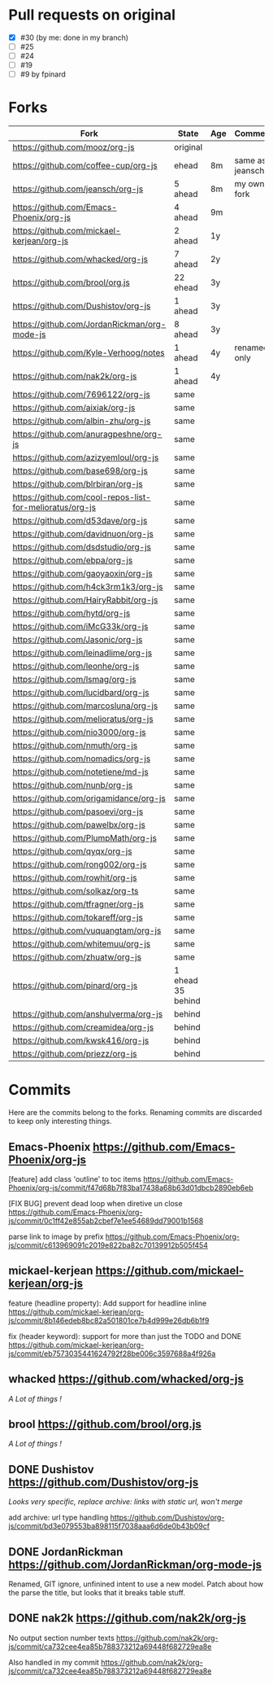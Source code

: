 * Pull requests on original

  - [X] #30 (by me: done in my branch)
  - [ ] #25
  - [ ] #24
  - [ ] #19
  - [ ] #9 by fpinard

* Forks

| Fork                                                     | State             | Age | Comment         |
|----------------------------------------------------------+-------------------+-----+-----------------|
| https://github.com/mooz/org-js                           | original          |     |                 |
| https://github.com/coffee-cup/org-js                     | ehead             | 8m  | same as jeansch |
| https://github.com/jeansch/org-js                        | 5 ahead           | 8m  | my own fork     |
| https://github.com/Emacs-Phoenix/org-js                  | 4 ahead           | 9m  |                 |
| https://github.com/mickael-kerjean/org-js                | 2 ahead           | 1y  |                 |
| https://github.com/whacked/org-js                        | 7 ahead           | 2y  |                 |
| https://github.com/brool/org.js                          | 22 ehead          | 3y  |                 |
| https://github.com/Dushistov/org-js                      | 1 ahead           | 3y  |                 |
| https://github.com/JordanRickman/org-mode-js             | 8 ahead           | 3y  |                 |
| https://github.com/Kyle-Verhoog/notes                    | 1 ahead           | 4y  | renamed only    |
| https://github.com/nak2k/org-js                          | 1 ahead           | 4y  |                 |
|----------------------------------------------------------+-------------------+-----+-----------------|
| https://github.com/7696122/org-js                        | same              |     |                 |
| https://github.com/aixiak/org-js                         | same              |     |                 |
| https://github.com/albin-zhu/org-js                      | same              |     |                 |
| https://github.com/anuragpeshne/org-js                   | same              |     |                 |
| https://github.com/azizyemloul/org-js                    | same              |     |                 |
| https://github.com/base698/org-js                        | same              |     |                 |
| https://github.com/blrbiran/org-js                       | same              |     |                 |
| https://github.com/cool-repos-list-for-melioratus/org-js | same              |     |                 |
| https://github.com/d53dave/org-js                        | same              |     |                 |
| https://github.com/davidnuon/org-js                      | same              |     |                 |
| https://github.com/dsdstudio/org-js                      | same              |     |                 |
| https://github.com/ebpa/org-js                           | same              |     |                 |
| https://github.com/gaoyaoxin/org-js                      | same              |     |                 |
| https://github.com/h4ck3rm1k3/org-js                     | same              |     |                 |
| https://github.com/HairyRabbit/org-js                    | same              |     |                 |
| https://github.com/hytd/org-js                           | same              |     |                 |
| https://github.com/iMcG33k/org-js                        | same              |     |                 |
| https://github.com/Jasonic/org-js                        | same              |     |                 |
| https://github.com/leinadlime/org-js                     | same              |     |                 |
| https://github.com/leonhe/org-js                         | same              |     |                 |
| https://github.com/lsmag/org-js                          | same              |     |                 |
| https://github.com/lucidbard/org-js                      | same              |     |                 |
| https://github.com/marcosluna/org-js                     | same              |     |                 |
| https://github.com/melioratus/org-js                     | same              |     |                 |
| https://github.com/nio3000/org-js                        | same              |     |                 |
| https://github.com/nmuth/org-js                          | same              |     |                 |
| https://github.com/nomadics/org-js                       | same              |     |                 |
| https://github.com/notetiene/md-js                       | same              |     |                 |
| https://github.com/nunb/org-js                           | same              |     |                 |
| https://github.com/origamidance/org-js                   | same              |     |                 |
| https://github.com/pasoevi/org-js                        | same              |     |                 |
| https://github.com/pawelbx/org-js                        | same              |     |                 |
| https://github.com/PlumpMath/org-js                      | same              |     |                 |
| https://github.com/qyqx/org-js                           | same              |     |                 |
| https://github.com/rong002/org-js                        | same              |     |                 |
| https://github.com/rowhit/org-js                         | same              |     |                 |
| https://github.com/solkaz/org-ts                         | same              |     |                 |
| https://github.com/tfragner/org-js                       | same              |     |                 |
| https://github.com/tokareff/org-js                       | same              |     |                 |
| https://github.com/vuquangtam/org-js                     | same              |     |                 |
| https://github.com/whitemuu/org-js                       | same              |     |                 |
| https://github.com/zhuatw/org-js                         | same              |     |                 |
|----------------------------------------------------------+-------------------+-----+-----------------|
| https://github.com/pinard/org-js                         | 1 ehead 35 behind |     |                 |
|----------------------------------------------------------+-------------------+-----+-----------------|
| https://github.com/anshulverma/org-js                    | behind            |     |                 |
| https://github.com/creamidea/org-js                      | behind            |     |                 |
| https://github.com/kwsk416/org-js                        | behind            |     |                 |
| https://github.com/priezz/org-js                         | behind            |     |                 |

* Commits

  Here are the commits belong to the forks.
  Renaming commits are discarded to keep only interesting things.

** Emacs-Phoenix https://github.com/Emacs-Phoenix/org-js

   [feature] add class 'outline' to toc items
   https://github.com/Emacs-Phoenix/org-js/commit/f47d68b7f83ba17438a68b63d01dbcb2890eb6eb

   [FIX BUG] prevent dead loop when diretive un close
   https://github.com/Emacs-Phoenix/org-js/commit/0c1ff42e855ab2cbef7e1ee54689dd79001b1568

   parse link to image by prefix
   https://github.com/Emacs-Phoenix/org-js/commit/c613969091c2019e822ba82c70139912b505f454

** mickael-kerjean https://github.com/mickael-kerjean/org-js

   feature (headline property): Add support for headline inline
   https://github.com/mickael-kerjean/org-js/commit/8b146edeb8bc82a501801ce7b4d999e26db6b1f9

   fix (header keyword): support for more than just the TODO and DONE
   https://github.com/mickael-kerjean/org-js/commit/eb7573035441624792f28be006c3597688a4f926a

** whacked https://github.com/whacked/org-js

   /A Lot of things !/

** brool https://github.com/brool/org.js

   /A Lot of things !/

** DONE Dushistov https://github.com/Dushistov/org-js

   /Looks very specific, replace archive: links with static url, won't merge/

   add archive: url type handling
   https://github.com/Dushistov/org-js/commit/bd3e079553ba898115f7038aaa6d6de0b43b09cf

** DONE JordanRickman https://github.com/JordanRickman/org-mode-js

   Renamed, GIT ignore, unfinined intent to use a new model.
   Patch about how the parse the title, but looks that it breaks table stuff.

** DONE nak2k https://github.com/nak2k/org-js

   No output section number texts
   https://github.com/nak2k/org-js/commit/ca732cee4ea85b788373212a69448f682729ea8e

   Also handled in my commit
   https://github.com/nak2k/org-js/commit/ca732cee4ea85b788373212a69448f682729ea8e
